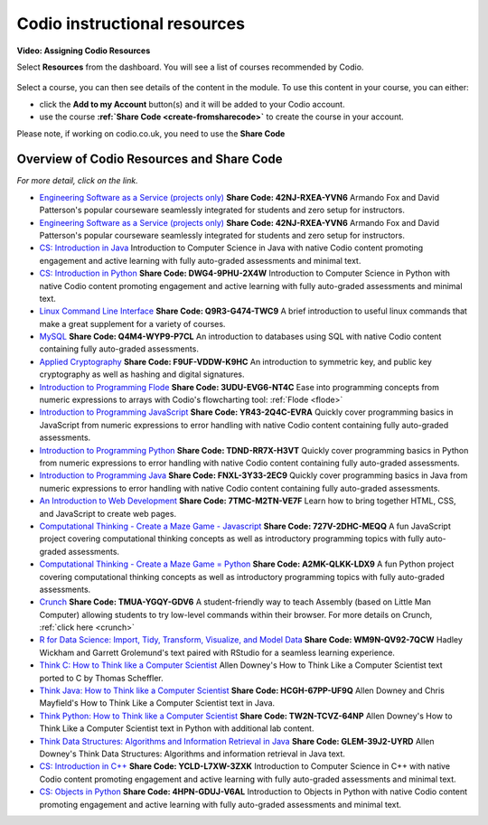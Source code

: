.. meta::
   :description: Codio instructional resources

.. _codio-resources:

Codio instructional resources
=============================


**Video: Assigning Codio Resources** 

.. raw:: html

    <iframe width="620" height="349" src="https://codio.wistia.com/medias/k56l67f36b?wvideo=k56l67f36b" allowtransparency="true" frameborder="0" scrolling="no" class="wistia_embed" name="wistia_embed" allowfullscreen mozallowfullscreen webkitallowfullscreen oallowfullscreen msallowfullscreen width="620" height="349"></iframe>




Select **Resources** from the dashboard. You will see a list of courses recommended by Codio.

  .. image:: /img/manage_classes/codioresources.png
     :alt: CodioResources


Select a course, you can then see details of the content in the module. To use this content in your course, you can either:

- click the **Add to my Account** button(s) and it will be added to your Codio account.
- use the course **:ref:`Share Code <create-fromsharecode>`** to create the course in your account.

Please note, if working on codio.co.uk, you need to use the **Share Code**

  .. image:: /img/manage_classes/createfromresources.png
     :alt: CreatefromResources


Overview of Codio Resources and Share Code
******************************************

*For more detail, click on the link.*

- `Engineering Software as a Service (projects only) <https://www.codio.com/resources/esaas-projects>`_ **Share Code: 42NJ-RXEA-YVN6** Armando Fox and David Patterson's popular courseware seamlessly integrated for students and zero setup for instructors.
-  `Engineering Software as a Service (projects only) <https://www.codio.com/resources/esaas-projects>`__ **Share Code: 42NJ-RXEA-YVN6** Armando Fox and David Patterson's popular courseware seamlessly integrated for students and zero setup for instructors.
-  `CS: Introduction in Java <https://www.codio.com/resources/intro-java>`__ Introduction to Computer Science in Java with native Codio content promoting engagement and active learning with fully auto-graded assessments and minimal text.
-  `CS: Introduction in Python <https://www.codio.com/resources/intro-python>`__ **Share Code: DWG4-9PHU-2X4W** Introduction to Computer Science in Python with native Codio content promoting engagement and active learning with fully auto-graded assessments and minimal text.
-  `Linux Command Line Interface <https://www.codio.com/resources/linux-command-line>`__ **Share Code: Q9R3-G474-TWC9** A brief introduction to useful linux commands that make a great supplement for a variety of courses.
-  `MySQL <https://www.codio.com/resources/mysql>`__ **Share Code: Q4M4-WYP9-P7CL** An introduction to databases using SQL with native Codio content containing fully auto-graded assessments.
-  `Applied Cryptography <https://www.codio.com/resources/cryptography>`__ **Share Code: F9UF-VDDW-K9HC** An introduction to symmetric key, and public key cryptography as well as hashing and digital signatures.
-  `Introduction to Programming Flode <https://www.codio.com/resources/program-flode>`__ **Share Code: 3UDU-EVG6-NT4C** Ease into programming concepts from numeric expressions to arrays with Codio's flowcharting tool: :ref:`Flode <flode>`
-  `Introduction to Programming JavaScript <https://www.codio.com/resources/program-javascript>`__ **Share Code: YR43-2Q4C-EVRA** Quickly cover programming basics in JavaScript from numeric expressions to error handling with native Codio content containing fully auto-graded assessments.
-  `Introduction to Programming Python <https://www.codio.com/resources/program-python>`__ **Share Code: TDND-RR7X-H3VT** Quickly cover programming basics in Python from numeric expressions to error handling with native Codio content containing fully auto-graded assessments.
-  `Introduction to Programming Java <https://www.codio.com/resources/program-java>`__ **Share Code: FNXL-3Y33-2EC9** Quickly cover programming basics in Java from numeric expressions to error handling with native Codio content containing fully auto-graded assessments.
-  `An Introduction to Web Development <https://www.codio.com/resources/web-dev>`__ **Share Code: 7TMC-M2TN-VE7F** Learn how to bring together HTML, CSS, and JavaScript to create web pages.
-  `Computational Thinking - Create a Maze Game - Javascript <https://www.codio.com/resources/maze-javascript>`__ **Share Code: 727V-2DHC-MEQQ** A fun JavaScript project covering computational thinking concepts as well as introductory programming topics with fully auto-graded assessments.
-  `Computational Thinking - Create a Maze Game = Python <https://www.codio.com/resources/maze-python>`__ **Share Code: A2MK-QLKK-LDX9** A fun Python project covering computational thinking concepts as well as introductory programming topics with fully auto-graded assessments.
-  `Crunch <https://www.codio.com/resources/crunch>`__ **Share Code: TMUA-YGQY-GDV6** A student-friendly way to teach Assembly (based on Little Man Computer) allowing students to try low-level commands within their browser. For more details on Crunch, :ref:`click here <crunch>`
-  `R for Data Science: Import, Tidy, Transform, Visualize, and Model Data <https://www.codio.com/resources/r-for-data-science>`__ **Share Code: WM9N-QV92-7QCW** Hadley Wickham and Garrett Grolemund's text paired with RStudio for a seamless learning experience.
-  `Think C: How to Think like a Computer Scientist <https://www.codio.com/resources/think-c>`__ Allen Downey's How to Think Like a Computer Scientist text ported to C by Thomas Scheffler.
-  `Think Java: How to Think like a Computer Scientist <https://www.codio.com/resources/think-java>`__ **Share Code: HCGH-67PP-UF9Q** Allen Downey and Chris Mayfield's How to Think Like a Computer Scientist text in Java.
-  `Think Python: How to Think like a Computer Scientist <https://www.codio.com/resources/think-python>`__ **Share Code: TW2N-TCVZ-64NP** Allen Downey's How to Think Like a Computer Scientist text in Python with additional lab content.
-  `Think Data Structures: Algorithms and Information Retrieval in Java <https://www.codio.com/resources/think-data-structures>`__ **Share Code: GLEM-39J2-UYRD** Allen Downey's Think Data Structures: Algorithms and information retrieval in Java text.
-  `CS: Introduction in C++ <https://www.codio.com/resources/intro-c>`__ **Share Code: YCLD-L7XW-3ZXK** Introduction to Computer Science in C++ with native Codio content promoting engagement and active learning with fully auto-graded assessments and minimal text.
-  `CS: Objects in Python <https://www.codio.com/resources/objects-python>`__ **Share Code: 4HPN-GDUJ-V6AL** Introduction to Objects in Python with native Codio content promoting engagement and active learning with fully auto-graded assessments and minimal text.
